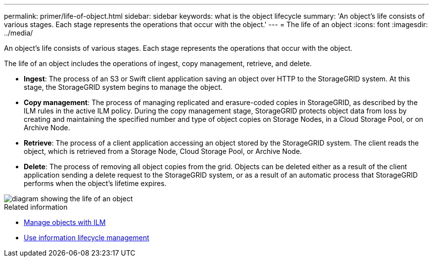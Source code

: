 ---
permalink: primer/life-of-object.html
sidebar: sidebar
keywords: what is the object lifecycle
summary: 'An object’s life consists of various stages. Each stage represents the operations that occur with the object.'
---
= The life of an object
:icons: font
:imagesdir: ../media/

[.lead]
An object's life consists of various stages. Each stage represents the operations that occur with the object.

The life of an object includes the operations of ingest, copy management, retrieve, and delete.

* *Ingest*: The process of an S3 or Swift client application saving an object over HTTP to the StorageGRID system. At this stage, the StorageGRID system begins to manage the object.
* *Copy management*: The process of managing replicated and erasure-coded copies in StorageGRID, as described by the ILM rules in the active ILM policy. During the copy management stage, StorageGRID protects object data from loss by creating and maintaining the specified number and type of object copies on Storage Nodes, in a Cloud Storage Pool, or on Archive Node.
* *Retrieve*: The process of a client application accessing an object stored by the StorageGRID system. The client reads the object, which is retrieved from a Storage Node, Cloud Storage Pool, or Archive Node.
* *Delete*: The process of removing all object copies from the grid. Objects can be deleted either as a result of the client application sending a delete request to the StorageGRID system, or as a result of an automatic process that StorageGRID performs when the object's lifetime expires.

image::../media/object_lifecycle.png[diagram showing the life of an object]

.Related information

* xref:../ilm/index.adoc[Manage objects with ILM]

* xref:using-information-lifecycle-management.adoc[Use information lifecycle management]
